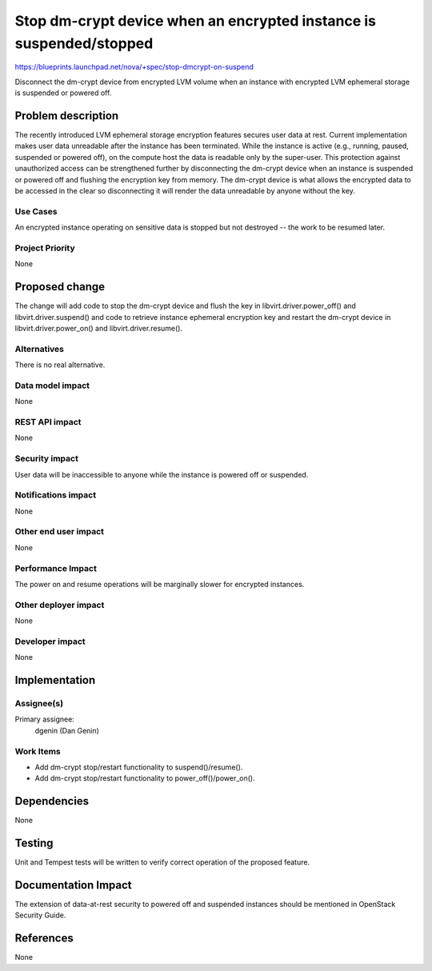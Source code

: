 ..
 This work is licensed under a Creative Commons Attribution 3.0 Unported
 License.

 http://creativecommons.org/licenses/by/3.0/legalcode

====================================================================
Stop dm-crypt device when an encrypted instance is suspended/stopped
====================================================================

https://blueprints.launchpad.net/nova/+spec/stop-dmcrypt-on-suspend

Disconnect the dm-crypt device from encrypted LVM volume when an
instance with encrypted LVM ephemeral storage is suspended or powered off.


Problem description
===================

The recently introduced LVM ephemeral storage encryption features secures
user data at rest.  Current implementation makes user data unreadable after
the instance has been terminated.  While the instance is active (e.g.,
running, paused, suspended or powered off), on the compute host the data is
readable only by the super-user.  This protection against unauthorized
access can be strengthened further by disconnecting the dm-crypt device when
an instance is suspended or powered off and flushing the encryption key from
memory.  The dm-crypt device is what allows the encrypted data to be
accessed in the clear so disconnecting it will render the data unreadable by
anyone without the key.

Use Cases
---------

An encrypted instance operating on sensitive data is stopped but not destroyed
-- the work to be resumed later.

Project Priority
----------------

None


Proposed change
===============

The change will add code to stop the dm-crypt device and flush the key in
libvirt.driver.power_off() and libvirt.driver.suspend() and code to retrieve
instance ephemeral encryption key and restart the dm-crypt device in
libvirt.driver.power_on() and libvirt.driver.resume().

Alternatives
------------

There is no real alternative.

Data model impact
-----------------

None

REST API impact
---------------

None

Security impact
---------------

User data will be inaccessible to anyone while the instance is powered off or
suspended.

Notifications impact
--------------------

None

Other end user impact
---------------------

None

Performance Impact
------------------

The power on and resume operations will be marginally slower for encrypted
instances.

Other deployer impact
---------------------

None

Developer impact
----------------

None


Implementation
==============

Assignee(s)
-----------

Primary assignee:
  dgenin (Dan Genin)

Work Items
----------

* Add dm-crypt stop/restart functionality to suspend()/resume().
* Add dm-crypt stop/restart functionality to power_off()/power_on().


Dependencies
============

None


Testing
=======

Unit and Tempest tests will be written to verify correct operation of
the proposed feature.


Documentation Impact
====================

The extension of data-at-rest security to powered off and suspended instances
should be mentioned in OpenStack Security Guide.


References
==========

None
